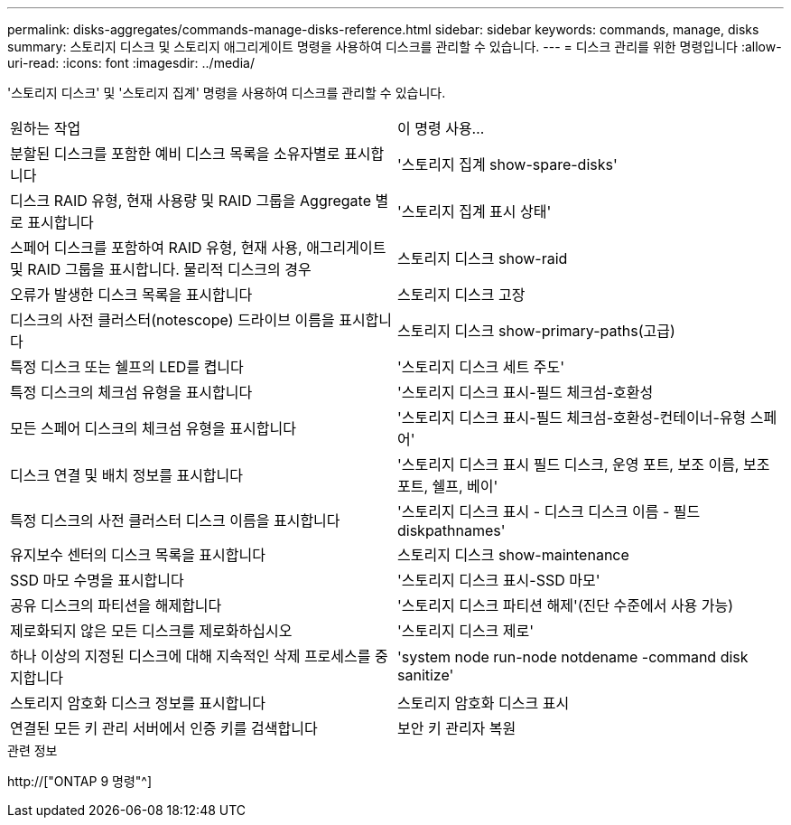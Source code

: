 ---
permalink: disks-aggregates/commands-manage-disks-reference.html 
sidebar: sidebar 
keywords: commands, manage, disks 
summary: 스토리지 디스크 및 스토리지 애그리게이트 명령을 사용하여 디스크를 관리할 수 있습니다. 
---
= 디스크 관리를 위한 명령입니다
:allow-uri-read: 
:icons: font
:imagesdir: ../media/


[role="lead"]
'스토리지 디스크' 및 '스토리지 집계' 명령을 사용하여 디스크를 관리할 수 있습니다.

|===


| 원하는 작업 | 이 명령 사용... 


 a| 
분할된 디스크를 포함한 예비 디스크 목록을 소유자별로 표시합니다
 a| 
'스토리지 집계 show-spare-disks'



 a| 
디스크 RAID 유형, 현재 사용량 및 RAID 그룹을 Aggregate 별로 표시합니다
 a| 
'스토리지 집계 표시 상태'



 a| 
스페어 디스크를 포함하여 RAID 유형, 현재 사용, 애그리게이트 및 RAID 그룹을 표시합니다. 물리적 디스크의 경우
 a| 
스토리지 디스크 show-raid



 a| 
오류가 발생한 디스크 목록을 표시합니다
 a| 
스토리지 디스크 고장



 a| 
디스크의 사전 클러스터(notescope) 드라이브 이름을 표시합니다
 a| 
스토리지 디스크 show-primary-paths(고급)



 a| 
특정 디스크 또는 쉘프의 LED를 켭니다
 a| 
'스토리지 디스크 세트 주도'



 a| 
특정 디스크의 체크섬 유형을 표시합니다
 a| 
'스토리지 디스크 표시-필드 체크섬-호환성



 a| 
모든 스페어 디스크의 체크섬 유형을 표시합니다
 a| 
'스토리지 디스크 표시-필드 체크섬-호환성-컨테이너-유형 스페어'



 a| 
디스크 연결 및 배치 정보를 표시합니다
 a| 
'스토리지 디스크 표시 필드 디스크, 운영 포트, 보조 이름, 보조 포트, 쉘프, 베이'



 a| 
특정 디스크의 사전 클러스터 디스크 이름을 표시합니다
 a| 
'스토리지 디스크 표시 - 디스크 디스크 이름 - 필드 diskpathnames'



 a| 
유지보수 센터의 디스크 목록을 표시합니다
 a| 
스토리지 디스크 show-maintenance



 a| 
SSD 마모 수명을 표시합니다
 a| 
'스토리지 디스크 표시-SSD 마모'



 a| 
공유 디스크의 파티션을 해제합니다
 a| 
'스토리지 디스크 파티션 해제'(진단 수준에서 사용 가능)



 a| 
제로화되지 않은 모든 디스크를 제로화하십시오
 a| 
'스토리지 디스크 제로'



 a| 
하나 이상의 지정된 디스크에 대해 지속적인 삭제 프로세스를 중지합니다
 a| 
'system node run-node notdename -command disk sanitize'



 a| 
스토리지 암호화 디스크 정보를 표시합니다
 a| 
스토리지 암호화 디스크 표시



 a| 
연결된 모든 키 관리 서버에서 인증 키를 검색합니다
 a| 
보안 키 관리자 복원

|===
.관련 정보
http://["ONTAP 9 명령"^]
